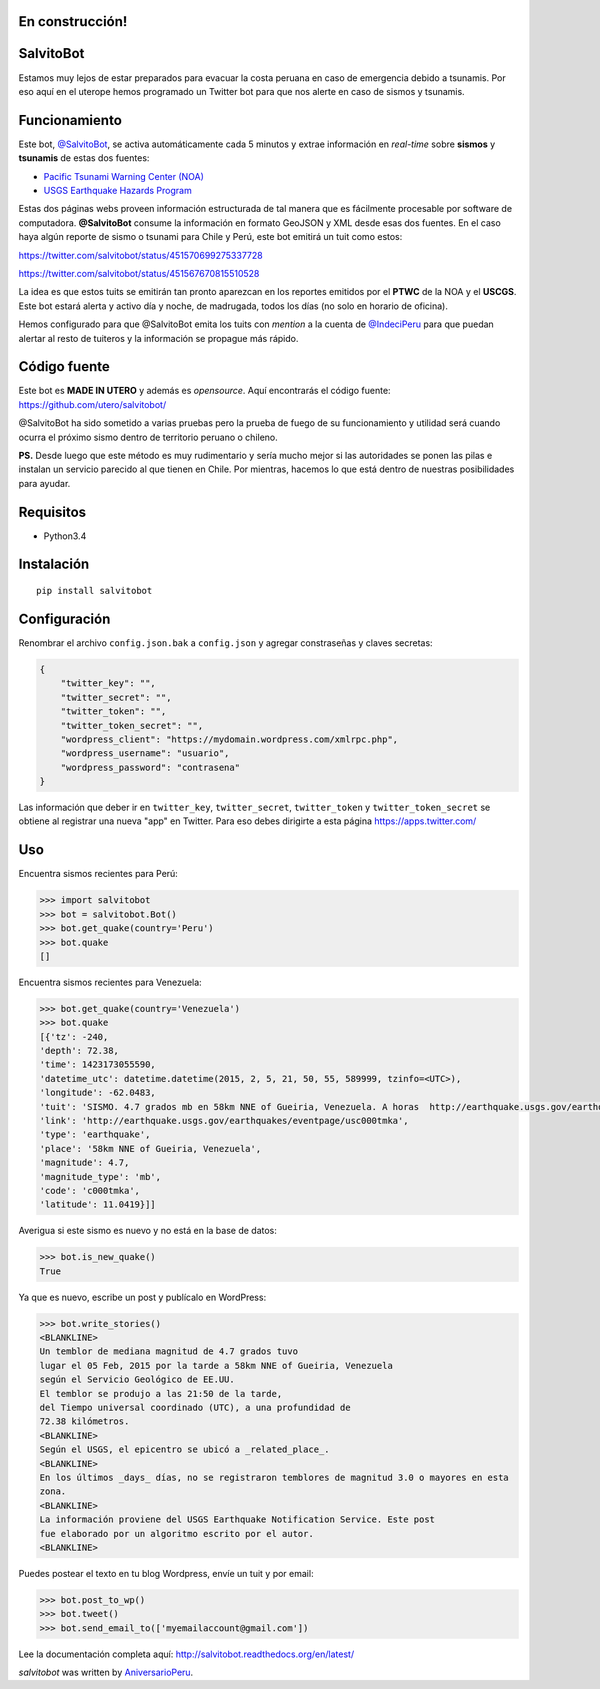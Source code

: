 .. image:: https://travis-ci.org/aniversarioperu/salvitobot.svg?branch=master
   :target: https://travis-ci.org/aniversarioperu/salvitobot
   :alt: Latest Travis CI build status

.. image:: https://readthedocs.org/projects/salvitobot/badge/?version=latest
   :target: http://salvitobot.readthedocs.org/en/latest/
   :alt: Documentation Status

.. image:: https://pypip.in/version/salvitobot/badge.svg?style=flat
   :target: https://pypi.python.org/pypi/salvitobot/
   :alt: Latest Version

.. image:: https://img.shields.io/badge/WTF-license-blue.svg?style=flat
   :target: https://github.com/aniversarioperu/salvitobot/blob/master/LICENSE
   :alt: WTF License

En construcción!
================

SalvitoBot
==========

Estamos muy lejos de estar preparados para evacuar la costa peruana en
caso de emergencia debido a tsunamis. Por eso aquí en el uterope hemos
programado un Twitter bot para que nos alerte en caso de sismos y
tsunamis.

Funcionamiento
==============

Este bot, `@SalvitoBot <https://twitter.com/salvitobot>`_, se activa
automáticamente cada 5 minutos y extrae información en *real-time* sobre
**sismos** y **tsunamis** de estas dos fuentes:

-  `Pacific Tsunami Warning Center (NOA) <http://ptwc.weather.gov/>`__
-  `USGS Earthquake Hazards Program <http://earthquake.usgs.gov/>`__

Estas dos páginas webs proveen información estructurada de tal manera
que es fácilmente procesable por software de computadora.
**@SalvitoBot** consume la información en formato GeoJSON y XML desde
esas dos fuentes. En el caso haya algún reporte de sismo o tsunami para
Chile y Perú, este bot emitirá un tuit como estos:

https://twitter.com/salvitobot/status/451570699275337728

https://twitter.com/salvitobot/status/451567670815510528

La idea es que estos tuits se emitirán tan pronto aparezcan en los
reportes emitidos por el **PTWC** de la NOA y el **USCGS**. Este bot
estará alerta y activo día y noche, de madrugada, todos los días (no
solo en horario de oficina).

Hemos configurado para que @SalvitoBot emita los tuits con *mention* a
la cuenta de `@IndeciPeru <https://twitter.com/indeciperu>`_ para que
puedan alertar al resto de tuiteros y la información se propague más
rápido.

Código fuente
=============

Este bot es **MADE IN UTERO** y además es *opensource*. Aquí encontrarás
el código fuente: https://github.com/utero/salvitobot/

@SalvitoBot ha sido sometido a varias pruebas pero la prueba de fuego de
su funcionamiento y utilidad será cuando ocurra el próximo sismo dentro
de territorio peruano o chileno.

**PS.** Desde luego que este método es muy rudimentario y sería mucho
mejor si las autoridades se ponen las pilas e instalan un servicio
parecido al que tienen en Chile. Por mientras, hacemos lo que está
dentro de nuestras posibilidades para ayudar.

Requisitos
==========

-  Python3.4

Instalación
===========

::

    pip install salvitobot


Configuración
=============
Renombrar el archivo ``config.json.bak`` a ``config.json`` y agregar constraseñas
y claves secretas:

.. code:: javascript

    {
        "twitter_key": "",
        "twitter_secret": "",
        "twitter_token": "",
        "twitter_token_secret": "",
        "wordpress_client": "https://mydomain.wordpress.com/xmlrpc.php",
        "wordpress_username": "usuario",
        "wordpress_password": "contrasena"
    }

Las información que deber ir en ``twitter_key``, ``twitter_secret``, ``twitter_token``
y ``twitter_token_secret`` se obtiene al registrar una nueva "app" en Twitter.
Para eso debes dirigirte a esta página https://apps.twitter.com/

Uso
===

Encuentra sismos recientes para Perú:

.. code:: python

    >>> import salvitobot
    >>> bot = salvitobot.Bot()
    >>> bot.get_quake(country='Peru')
    >>> bot.quake
    []

Encuentra sismos recientes para Venezuela:

.. code:: python

    >>> bot.get_quake(country='Venezuela')
    >>> bot.quake
    [{'tz': -240,
    'depth': 72.38,
    'time': 1423173055590,
    'datetime_utc': datetime.datetime(2015, 2, 5, 21, 50, 55, 589999, tzinfo=<UTC>),
    'longitude': -62.0483,
    'tuit': 'SISMO. 4.7 grados mb en 58km NNE of Gueiria, Venezuela. A horas  http://earthquake.usgs.gov/earthquakes/eventpage/usc000tmka',
    'link': 'http://earthquake.usgs.gov/earthquakes/eventpage/usc000tmka',
    'type': 'earthquake',
    'place': '58km NNE of Gueiria, Venezuela',
    'magnitude': 4.7,
    'magnitude_type': 'mb',
    'code': 'c000tmka',
    'latitude': 11.0419}]]

Averigua si este sismo es nuevo y no está en la base de datos:

.. code:: python

    >>> bot.is_new_quake()
    True

Ya que es nuevo, escribe un post y publícalo en WordPress:

.. code:: python

    >>> bot.write_stories()
    <BLANKLINE>
    Un temblor de mediana magnitud de 4.7 grados tuvo
    lugar el 05 Feb, 2015 por la tarde a 58km NNE of Gueiria, Venezuela
    según el Servicio Geológico de EE.UU.
    El temblor se produjo a las 21:50 de la tarde,
    del Tiempo universal coordinado (UTC), a una profundidad de
    72.38 kilómetros.
    <BLANKLINE>
    Según el USGS, el epicentro se ubicó a _related_place_.
    <BLANKLINE>
    En los últimos _days_ días, no se registraron temblores de magnitud 3.0 o mayores en esta
    zona.
    <BLANKLINE>
    La información proviene del USGS Earthquake Notification Service. Este post
    fue elaborado por un algoritmo escrito por el autor.
    <BLANKLINE>

Puedes postear el texto en tu blog Wordpress, envíe un tuit y por email:

.. code:: python

    >>> bot.post_to_wp()
    >>> bot.tweet()
    >>> bot.send_email_to(['myemailaccount@gmail.com'])

Lee la documentación completa aquí: http://salvitobot.readthedocs.org/en/latest/

`salvitobot` was written by `AniversarioPeru <aniversarioperu1@gmail.com>`_.
